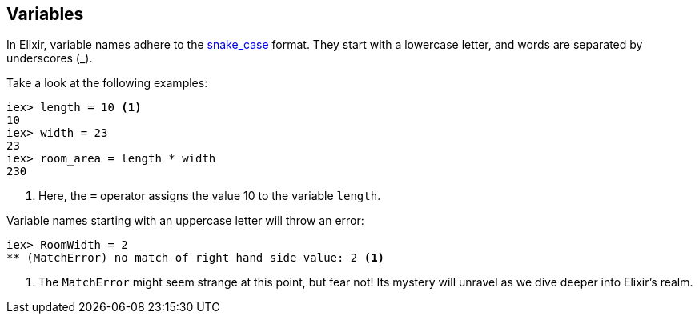 [[elixir-introduction-variables]]
== Variables
indexterm:["Variables"]

In Elixir, variable names adhere to the 
https://en.wikipedia.org/wiki/Snake_case[snake_case] format. They start with a 
lowercase letter, and words are separated by underscores (_). 

Take a look at the following examples:

[source,elixir]
----
iex> length = 10 <1>
10
iex> width = 23
23
iex> room_area = length * width
230
----
<1> Here, the `=` operator assigns the value 10 to the variable `length`.

Variable names starting with an uppercase letter will throw an error:

[source,elixir]
----
iex> RoomWidth = 2
** (MatchError) no match of right hand side value: 2 <1>
----
<1> The `MatchError` might seem strange at this point, but fear not! Its 
mystery will unravel as we dive deeper into Elixir's realm.

